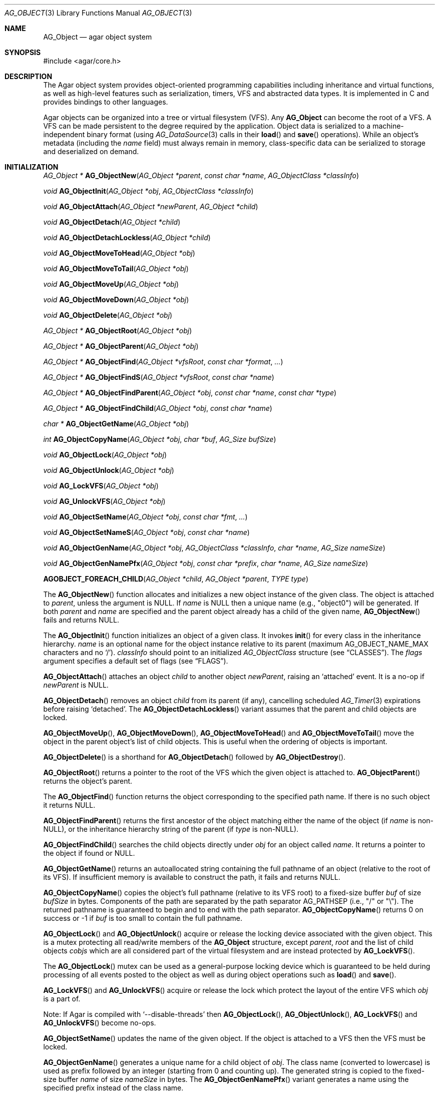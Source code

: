 .\" Copyright (c) 2001-2022 Julien Nadeau Carriere <vedge@csoft.net>.
.\" All rights reserved.
.\"
.\" Redistribution and use in source and binary forms, with or without
.\" modification, are permitted provided that the following conditions
.\" are met:
.\" 1. Redistribution of source code must retain the above copyright
.\"    notice, this list of conditions and the following disclaimer.
.\" 2. Redistributions in binary form must reproduce the above copyright
.\"    notice, this list of conditions and the following disclaimer in the
.\"    documentation and/or other materials provided with the distribution.
.\"
.\" THIS SOFTWARE IS PROVIDED BY THE AUTHOR ``AS IS'' AND ANY EXPRESS OR
.\" IMPLIED WARRANTIES, INCLUDING, BUT NOT LIMITED TO, THE IMPLIED
.\" WARRANTIES OF MERCHANTABILITY AND FITNESS FOR A PARTICULAR PURPOSE
.\" ARE DISCLAIMED. IN NO EVENT SHALL THE AUTHOR BE LIABLE FOR ANY DIRECT,
.\" INDIRECT, INCIDENTAL, SPECIAL, EXEMPLARY, OR CONSEQUENTIAL DAMAGES
.\" (INCLUDING BUT NOT LIMITED TO, PROCUREMENT OF SUBSTITUTE GOODS OR
.\" SERVICES; LOSS OF USE, DATA, OR PROFITS; OR BUSINESS INTERRUPTION)
.\" HOWEVER CAUSED AND ON ANY THEORY OF LIABILITY, WHETHER IN CONTRACT,
.\" STRICT LIABILITY, OR TORT (INCLUDING NEGLIGENCE OR OTHERWISE) ARISING
.\" IN ANY WAY OUT OF THE USE OF THIS SOFTWARE EVEN IF ADVISED OF THE
.\" POSSIBILITY OF SUCH DAMAGE.
.\"
.Dd March 17, 2002
.Dt AG_OBJECT 3
.Os
.ds vT Agar API Reference
.ds oS Agar 1.0
.Sh NAME
.Nm AG_Object
.Nd agar object system
.Sh SYNOPSIS
.Bd -literal
#include <agar/core.h>
.Ed
.Sh DESCRIPTION
The Agar object system provides object-oriented programming capabilities
including inheritance and virtual functions, as well as high-level features
such as serialization, timers, VFS and abstracted data types.
It is implemented in C and provides bindings to other languages.
.Pp
Agar objects can be organized into a tree or virtual filesystem (VFS).
Any
.Nm
can become the root of a VFS.
A VFS can be made persistent to the degree required by the application.
Object data is serialized to a machine-independent binary format (using
.Xr AG_DataSource 3
calls in their
.Fn load
and
.Fn save
operations).
While an object's metadata (including the
.Va name
field) must always remain in memory, class-specific data can be serialized
to storage and deserialized on demand.
.Sh INITIALIZATION
.nr nS 1
.Ft "AG_Object *"
.Fn AG_ObjectNew "AG_Object *parent" "const char *name" "AG_ObjectClass *classInfo"
.Pp
.Ft "void"
.Fn AG_ObjectInit "AG_Object *obj" "AG_ObjectClass *classInfo"
.Pp
.Ft "void"
.Fn AG_ObjectAttach "AG_Object *newParent" "AG_Object *child"
.Pp
.Ft "void"
.Fn AG_ObjectDetach "AG_Object *child"
.Pp
.Ft "void"
.Fn AG_ObjectDetachLockless "AG_Object *child"
.Pp
.Ft "void"
.Fn AG_ObjectMoveToHead "AG_Object *obj"
.Pp
.Ft "void"
.Fn AG_ObjectMoveToTail "AG_Object *obj"
.Pp
.Ft "void"
.Fn AG_ObjectMoveUp "AG_Object *obj"
.Pp
.Ft "void"
.Fn AG_ObjectMoveDown "AG_Object *obj"
.Pp
.Ft "void"
.Fn AG_ObjectDelete "AG_Object *obj"
.Pp
.Ft "AG_Object *"
.Fn AG_ObjectRoot "AG_Object *obj"
.Pp
.Ft "AG_Object *"
.Fn AG_ObjectParent "AG_Object *obj"
.Pp
.Ft "AG_Object *"
.Fn AG_ObjectFind "AG_Object *vfsRoot" "const char *format" "..."
.Pp
.Ft "AG_Object *"
.Fn AG_ObjectFindS "AG_Object *vfsRoot" "const char *name"
.Pp
.Ft "AG_Object *"
.Fn AG_ObjectFindParent "AG_Object *obj" "const char *name" "const char *type"
.Pp
.Ft "AG_Object *"
.Fn AG_ObjectFindChild "AG_Object *obj" "const char *name"
.Pp
.Ft "char *"
.Fn AG_ObjectGetName "AG_Object *obj"
.Pp
.Ft "int"
.Fn AG_ObjectCopyName "AG_Object *obj" "char *buf" "AG_Size bufSize"
.Pp
.Ft "void"
.Fn AG_ObjectLock "AG_Object *obj"
.Pp
.Ft "void"
.Fn AG_ObjectUnlock "AG_Object *obj"
.Pp
.Ft "void"
.Fn AG_LockVFS "AG_Object *obj"
.Pp
.Ft "void"
.Fn AG_UnlockVFS "AG_Object *obj"
.Pp
.Ft "void"
.Fn AG_ObjectSetName "AG_Object *obj" "const char *fmt" "..."
.Pp
.Ft "void"
.Fn AG_ObjectSetNameS "AG_Object *obj" "const char *name"
.Pp
.Ft "void"
.Fn AG_ObjectGenName "AG_Object *obj" "AG_ObjectClass *classInfo" "char *name" "AG_Size nameSize"
.Pp
.Ft "void"
.Fn AG_ObjectGenNamePfx "AG_Object *obj" "const char *prefix" "char *name" "AG_Size nameSize"
.Pp
.Fn AGOBJECT_FOREACH_CHILD "AG_Object *child" "AG_Object *parent" "TYPE type"
.Pp
.nr nS 0
The
.Fn AG_ObjectNew
function allocates and initializes a new object instance of the given class.
The object is attached to
.Fa parent ,
unless the argument is NULL.
If
.Fa name
is NULL then a unique name (e.g., "object0") will be generated.
If both
.Fa parent
and
.Fa name
are specified and the parent object already has a child of the given name,
.Fn AG_ObjectNew
fails and returns NULL.
.Pp
The
.Fn AG_ObjectInit
function initializes an object of a given class.
It invokes
.Fn init
for every class in the inheritance hierarchy.
.Fa name
is an optional name for the object instance relative to its parent (maximum
.Dv AG_OBJECT_NAME_MAX
characters and no
.Sq / ) .
.Fa classInfo
should point to an initialized
.Ft AG_ObjectClass
structure (see
.Sx CLASSES ) .
The
.Fa flags
argument specifies a default set of flags (see
.Sx FLAGS ) .
.Pp
.Fn AG_ObjectAttach
attaches an object
.Fa child
to another object
.Fa newParent ,
raising an
.Sq attached
event.
It is a no-op if
.Fa newParent
is NULL.
.Pp
.Fn AG_ObjectDetach
removes an object
.Fa child
from its parent (if any), cancelling scheduled
.Xr AG_Timer 3
expirations before raising
.Sq detached .
The
.Fn AG_ObjectDetachLockless
variant assumes that the parent and child objects are locked.
.Pp
.Fn AG_ObjectMoveUp ,
.Fn AG_ObjectMoveDown ,
.Fn AG_ObjectMoveToHead
and
.Fn AG_ObjectMoveToTail
move the object in the parent object's list of child objects.
This is useful when the ordering of objects is important.
.Pp
.Fn AG_ObjectDelete
is a shorthand for
.Fn AG_ObjectDetach
followed by
.Fn AG_ObjectDestroy .
.Pp
.Fn AG_ObjectRoot
returns a pointer to the root of the VFS which the given object is attached to.
.Fn AG_ObjectParent
returns the object's parent.
.Pp
The
.Fn AG_ObjectFind
function returns the object corresponding to the specified path name.
If there is no such object it returns NULL.
.Pp
.Fn AG_ObjectFindParent
returns the first ancestor of the object matching either the name of the
object (if
.Fa name
is non-NULL), or the inheritance hierarchy string of the parent (if
.Fa type
is non-NULL).
.Pp
.Fn AG_ObjectFindChild
searches the child objects directly under
.Fa obj
for an object called
.Fa name .
It returns a pointer to the object if found or NULL.
.Pp
.Fn AG_ObjectGetName
returns an autoallocated string containing the full pathname of an object
(relative to the root of its VFS).
If insufficient memory is available to construct the path, it fails and
returns NULL.
.Pp
.Fn AG_ObjectCopyName
copies the object's full pathname (relative to its VFS root) to a
fixed-size buffer
.Fa buf
of size
.Fa bufSize
in bytes.
Components of the path are separated by the path separator
.Dv AG_PATHSEP
(i.e., "/" or "\\").
The returned pathname is guaranteed to begin and to end with the path separator.
.Fn AG_ObjectCopyName
returns 0 on success or -1 if
.Fa buf
is too small to contain the full pathname.
.Pp
.Fn AG_ObjectLock
and
.Fn AG_ObjectUnlock
acquire or release the locking device associated with the given object.
This is a mutex protecting all read/write members of the
.Nm
structure, except
.Fa parent ,
.Fa root
and the list of child objects
.Fa cobjs
which are all considered part of the virtual filesystem and are instead
protected by
.Fn AG_LockVFS .
.Pp
The
.Fn AG_ObjectLock
mutex can be used as a general-purpose locking device which is guaranteed to
be held during processing of all events posted to the object as well as
during object operations such as
.Fn load
and
.Fn save .
.Pp
.Fn AG_LockVFS
and
.Fn AG_UnlockVFS
acquire or release the lock which protect the layout of the entire VFS
which
.Fa obj
is a part of.
.Pp
Note: If Agar is compiled with
.Sq --disable-threads
then
.Fn AG_ObjectLock ,
.Fn AG_ObjectUnlock ,
.Fn AG_LockVFS
and
.Fn AG_UnlockVFS
become no-ops.
.Pp
.Fn AG_ObjectSetName
updates the name of the given object.
If the object is attached to a VFS then the VFS must be locked.
.Pp
.Fn AG_ObjectGenName
generates a unique name for a child object of
.Fa obj .
The class name (converted to lowercase) is used as prefix followed by
an integer (starting from 0 and counting up).
The generated string is copied to the fixed-size buffer
.Fa name
of size
.Fa nameSize
in bytes.
The
.Fn AG_ObjectGenNamePfx
variant generates a name using the specified prefix instead of the class name.
.Pp
The
.Fn AGOBJECT_FOREACH_CHILD
macro iterates
.Fa child
over every child object of
.Fa parent .
The
.Fa child
pointer is cast to the given structure
.Fa type ,
without type checking.
Example:
.Bd -literal -offset indent
struct my_class *chld;

AGOBJECT_FOREACH_CHILD(chld, parent, my_class) {
	printf("Child object: %s\\n", AGOBJECT(chld)->name);
}
.Ed
.Sh CLASSES
.nr nS 1
.Ft "void"
.Fn AG_RegisterClass "AG_ObjectClass *classInfo"
.Pp
.Ft "void"
.Fn AG_UnregisterClass "AG_ObjectClass *classInfo"
.Pp
.Ft "AG_ObjectClass *"
.Fn AG_CreateClass "const char *classSpec" "AG_Size objectSize" "AG_Size classSize" "Uint major" "Uint minor"
.Pp
.Ft AG_ObjectInitFn
.Fn AG_ClassSetInit "AG_ObjectClass *cl" "AG_ObjectInitFn fn"
.Pp
.Ft AG_ObjectResetFn
.Fn AG_ClassSetReset "AG_ObjectClass *cl" "AG_ObjectResetFn fn"
.Pp
.Ft AG_ObjectDestroyFn
.Fn AG_ClassSetDestroy "AG_ObjectClass *cl" "AG_ObjectDestroyFn fn"
.Pp
.Ft AG_ObjectLoadFn
.Fn AG_ClassSetLoad "AG_ObjectClass *cl" "AG_ObjectLoadFn fn"
.Pp
.Ft AG_ObjectSaveFn
.Fn AG_ClassSetSave "AG_ObjectClass *cl" "AG_ObjectSaveFn fn"
.Pp
.Ft AG_ObjectEditFn
.Fn AG_ClassSetEdit "AG_ObjectClass *cl" "AG_ObjectEditFn fn"
.Pp
.Ft "void"
.Fn AG_DestroyClass "AG_ObjectClass *cl"
.Pp
.Ft "void"
.Fn AG_RegisterNamespace "const char *name" "const char *prefix" "const char *url"
.Pp
.Ft "void"
.Fn AG_UnregisterNamespace "const char *name"
.Pp
.Ft "AG_ObjectClass *"
.Fn AG_LookupClass "const char *classSpec"
.Pp
.Ft "AG_ObjectClass *"
.Fn AG_LoadClass "const char *classSpec"
.Pp
.Ft "void"
.Fn AG_RegisterModuleDirectory "const char *path"
.Pp
.Ft "void"
.Fn AG_UnregisterModuleDirectory "const char *path"
.Pp
.Ft "int"
.Fn AG_OfClass "AG_Object *obj" "const char *pattern"
.Pp
.Ft "char *"
.Fn AG_ObjectGetClassName "const AG_Object *obj" "int full"
.Pp
.Ft "AG_ObjectClass *"
.Fn AG_ObjectSuperclass "const AG_Object *obj"
.Pp
.Ft "int"
.Fn AG_ObjectGetInheritHier "AG_Object *obj" "AG_ObjectClass **pHier" "int *nHier"
.Pp
.Fn AGOBJECT_FOREACH_CLASS "AG_Object *child" "AG_Object *parent" "TYPE type" "const char *pattern"
.Pp
.nr nS 0
The
.Fn AG_RegisterClass
function registers a new object class.
.\" MANLINK(AG_Class)
.\" MANLINK(AG_Classes)
.\" MANLINK(AG_ObjectClass)
.Fa classInfo
should be an initialized
.Ft AG_ObjectClass
structure:
.Bd -literal
typedef struct ag_object_class {
	char hier[AG_OBJECT_HIER_MAX];	/* Full inheritance hierarchy */
	AG_Size size;             	/* Size of instance structure */
	AG_Version ver;          	/* Version numbers */
	void (*init)(void *obj);
	void (*reset)(void *obj);
	void (*destroy)(void *obj);
	int  (*load)(void *obj, AG_DataSource *ds, const AG_Version *ver);
	int  (*save)(void *obj, AG_DataSource *ds);
	void *(*edit)(void *obj);
	/* ... */
} AG_ObjectClass;
.Ed
.Pp
For example:
.Bd -literal
AG_ObjectClass MyClass = {
	"MyClass",
	sizeof(MyClass),
	{ 0,0 },
	Init,
	NULL,	/* reset */
	NULL,	/* destroy */
	Load,
	Save,
	NULL	/* edit */
};
.Ed
.Pp
We can define new operations (or other class-specific data) by overloading
.Ft AG_ObjectClass .
The
.Ft AG_WidgetClass
class in Agar-GUI, for instance, overloads
.Ft AG_ObjectClass
and adds 3 new methods:
.Bd -literal
typedef struct ag_widget_class {
	struct ag_object_class _inherit;
	void (*draw)(void *);
	void (*size_request)(void *, AG_SizeReq *);
	int  (*size_allocate)(void *, const AG_SizeAlloc *);
} AG_WidgetClass;
.Ed
.Pp
For example:
.Bd -literal
AG_WidgetClass agButtonClass = {
	{
		"AG_Widget:AG_Button",  /* or "Agar(Widget:Button)" */
		sizeof(AG_Button),
		{ 0,0 },
		Init,
		NULL,	/* reset */
		NULL,	/* destroy */
		NULL,	/* load */
		NULL,	/* save */
		NULL	/* edit */
	},
	Draw,
	SizeRequest,
	SizeAllocate
};
.Ed
.Pp
The first field
.Va hier
is the inheritance hierarchy string.
For example, "AG_Widget:AG_Button" says that
.Ft AG_Button
is a direct subclass of
.Ft AG_Widget
(and
.Ft AG_Widget
is implicitely a subclass of
.Nm ) .
.Pp
Alternatively, if a namespace called "Agar" exists and is mapped to the
"AG_" prefix then the inheritance hierarchy can be also written as
"Agar(Widget:Button)".
If implementing the class requires specific libraries available as dynamically
loaded modules via
.Xr AG_DSO 3 ,
this can be indicated in the
.Va hier
string by a terminating "@" followed by one or more library names, separated
by commas.
For example:
.Bd -literal
    "AG_Widget:MY_Widget@myLib,myOtherLib"
.Ed
.Pp
The
.Va size
member specifies the size in bytes of the object instance structure.
.Va ver
is an optional datafile version number (see
.Xr AG_Version 3 ) .
.Pp
.Fn init
initializes a new object instance.
It is called after successful allocation of a new object by
.Fn AG_ObjectNew
or
.Fn AG_ObjectInit .
.Pp
.Fn reset
restores the state of the object to an initial state.
It is invoked by
.Fn AG_ObjectLoad
prior to
.Fn load ,
and also by
.Fn AG_ObjectDestroy
prior to
.Fn destroy .
.Pp
.Fn destroy
frees all resources allocated by
.Fn init
(excluding any which were freed previously by
.Fn reset ) .
.Pp
.Fn load
reads the serialized state of object
.Fa obj
from data source
.Fa ds .
.Fn save
saves the state of
.Fa obj
to data source
.Fa ds .
.Fn load
and
.Fn save
must both return 0 on success or -1 on failure.
See
.Xr AG_DataSource 3
and the
.Sx SERIALIZATION
section.
.Pp
.Fn edit
is an application-specific method.
In a typical Agar GUI application
.Fn edit
may generate and return an
.Xr AG_Window 3
or an
.Xr AG_Box 3 .
.Pp
.Fn AG_UnregisterClass
removes the specified object class.
.Pp
.Fn AG_CreateClass
offers an alternative to passing a statically-initialized
.Ft AG_ObjectClass
to
.Fn AG_RegisterClass .
The
.Fn AG_CreateClass
function allocates and initializes an
.Ft AG_ObjectClass
structure (or derivative thereof).
.Fn AG_ClassSetInit ,
.Fn AG_ClassSetReset ,
.Fn AG_ClassSetDestroy ,
.Fn AG_ClassSetLoad ,
.Fn AG_ClassSetSave
and
.Fn AG_ClassSetEdit
can be used to subsequently set the function pointers for the individual
operations.
They return a pointer to the previous operation.
.Fn AG_DestroyClass
unregisters and frees an auto-allocated
.Ft AG_ObjectClass
(or derivative thereof).
.Pp
.Fn AG_RegisterNamespace
registers a new namespace with the specified name, prefix and informational
URL.
For example, Agar registers its own using:
.Bd -literal -offset indent
AG_RegisterNamespace("Agar", "AG_", "https://libagar.org/");
.Ed
.Pp
Once the namespace is registered, it is possible to specify inheritance
hierarchies using the partitioned
.Em namespace
format:
.Bd -literal -offset indent
Agar(Widget:Button):MyLib(MyButton)
.Ed
.Pp
which is equivalent to the conventional format:
.Bd -literal -offset indent
AG_Widget:AG_Button:MY_Button
.Ed
.Pp
The
.Fn AG_UnregisterNamespace
function removes all information about the specified namespace.
.Pp
The
.Fn AG_LookupClass
function looks up the
.Ft AG_ObjectClass
structure describing the specified class (in namespace or expanded format).
If there is no currently registered class matching the specification,
.Fn AG_LookupClass
returns NULL.
.Pp
.Fn AG_LoadClass
ensures that the object class specified in
.Fa classSpec
(see
.Fn AG_RegisterClass
for details on the format) is registered, possibly loading one or more
dynamic library files if they are specified in the string.
Dynamic library dependencies are given in the form of a terminating
.Sq @lib1,lib2,...
string.
.Fn AG_LoadClass
scans the registered module directories (see
.Fn AG_RegisterModuleDirectory )
for the libraries specified in the string.
Bare library names are given (the actual filenames are platform-dependent).
Libraries that are found (and not already in memory) are loaded via
.Xr AG_DSO 3 .
The first library must define a
.Sq myFooClass
symbol (where
.Sq myFoo
is the name of the class transformed from
.Sq MY_Foo ) ,
for an
.Ft AG_ObjectClass
structure describing the class (i.e., the same structure that is passed to
.Fn AG_RegisterClass ) .
.Pp
.Fn AG_UnloadClass
unregisters the specified class and also decrements the reference count of
any dynamically-located module associated with it.
If this reference count reaches zero, the module is removed from the current
process's address space.
.Pp
The
.Fn AG_RegisterModuleDirectory
function adds the specified directory to the module search path.
.Fn AG_UnregisterModuleDirectory
removes the specified directory from the search path.
.Pp
Given an inheritance hierarchy string (with wildcards),
.Fn AG_OfClass
evaluates whether
.Fa obj
is an instance of the
specified class and returns a boolean (0 = False, 1 = True) indicating
whether the object is an instance of a matching class.
For example:
.Bd -literal
AG_Button *btn = AG_ButtonNew( ... );

if (AG_OfClass(btn, "AG_Widget:AG_Button")) {
	/*
	 * btn is an instance of AG_Button, and *not* a subclass of it.
	 */
}
if (AG_OfClass(btn, "AG_Widget:AG_Button:*")) {
	/*
	 * btn is an instance of AG_Button, or a subclass of AG_Button.
	 */
}
.Ed
.Pp
Fast paths are provided for patterns such as "Super:Sub:*" and "Super:Sub",
but patterns such as "Super:*:Sub:*" are also supported.
.Pp
.Fn AG_ObjectGetClassName
returns a newly-allocated string containing the name of the class of an
object
.Fa obj .
If
.Fa full
is 1, return the complete inheritance hierarchy (e.g., "AG_Widget:AG_Button").
Otherwise, return only the subclass (e.g., "AG_Button").
.Pp
.Fn AG_ObjectSuperclass
returns a pointer to the
.Fa AG_ObjectClass
structure describing the superclass of
.Fa obj .
If
.Fa obj
is an instance of the base class (AG_Object), then a pointer to the
.Nm
class is returned.
.Pp
The
.Fn AG_ObjectGetInheritHier
function returns into
.Fa pHier
an array of
.Ft AG_ObjectClass
pointers describing the inheritance hierarchy of an object.
The size of the array is returned into
.Fa nHier .
If the returned item count is > 0, the returned array should be freed when
no longer in use.
.Fn AG_ObjectGetInheritHier
returns 0 on success or -1 if there is insufficient memory.
.Pp
The
.Fn AGOBJECT_FOREACH_CLASS
macro iterates
.Fa child
over every child object of
.Fa parent
which is an instance of the class specified by
.Fa pattern .
.Fa child
is cast to the given structure
.Fa type .
Example:
.Bd -literal -offset indent
struct my_class *chld;

AGOBJECT_FOREACH_CLASS(chld, parent, my_class, "MyClass") {
	printf("Object %s is an instance of MyClass\\n",
	    AGOBJECT(chld)->name);
}
.Ed
.Sh RELEASING RESOURCES
.nr nS 1
.Ft "void"
.Fn AG_ObjectDestroy "AG_Object *obj"
.Pp
.Ft void
.Fn AG_ObjectReset "AG_Object *obj"
.Pp
.Ft "void"
.Fn AG_ObjectFreeEvents "AG_Object *obj"
.Pp
.Ft "void"
.Fn AG_ObjectFreeVariables "AG_Object *obj"
.Pp
.Ft "void"
.Fn AG_ObjectFreeChildren "AG_Object *obj"
.Pp
.Ft "void"
.Fn AG_ObjectFreeChildrenLockless "AG_Object *obj"
.Pp
.nr nS 0
.Fn AG_ObjectReset
restores the state of an object to some initial state.
It invokes the object's
.Fn reset ,
which is expected to bring the object to a consistent state prior to
deserialization (before
.Fn load ) .
.Pp
.Fn AG_ObjectDestroy
frees all resources allocated by an object.
It invokes the
.Fn reset
and
.Fn destroy
methods over each class in the inheritance hierarchy.
.Fn AG_ObjectDestroy
also cancels any scheduled
.Xr AG_Timer 3
expiration.
.Fn AG_ObjectDestroy
implies
.Fn AG_ObjectFreeEvents ,
.Fn AG_ObjectFreeVariables
and
.Fn AG_ObjectFreeChildren .
Unless
.Dv AG_OBJECT_STATIC
is set,
.Fn AG_ObjectDestroy
also implies
.Xr free 3 .
.Pp
.Fn AG_ObjectFreeEvents
clears all configured event handlers (also cancelling any scheduled timer
expirations).
.Pp
.Fn AG_ObjectFreeVariables
clears the property table (i.e., the table of
.Xr AG_Variable 3 )
associated with the object.
.Pp
.Fn AG_ObjectFreeChildren
invokes
.Fn AG_ObjectDetach
and
.Fn AG_ObjectDestroy
on all child objects under
.Fa parent .
The
.Fn AG_ObjectFreeChildrenLockless
variant presumes that
.Fa parent
is locked.
.Sh SERIALIZATION
.nr nS 1
.Ft "int"
.Fn AG_ObjectLoad "AG_Object *obj"
.Pp
.Ft "int"
.Fn AG_ObjectLoadFromFile "AG_Object *obj" "const char *file"
.Pp
.Ft "int"
.Fn AG_ObjectLoadFromDB "AG_Object *obj" "AG_Db *db" "const AG_Dbt *key"
.Pp
.Ft "int"
.Fn AG_ObjectLoadData "AG_Object *obj"
.Pp
.Ft "int"
.Fn AG_ObjectLoadDataFromFile "AG_Object *obj" "const char *file"
.Pp
.Ft "int"
.Fn AG_ObjectLoadGeneric "AG_Object *obj"
.Pp
.Ft "int"
.Fn AG_ObjectLoadGenericFromFile "AG_Object *obj" "const char *file"
.Pp
.Ft "int"
.Fn AG_ObjectSave "AG_Object *obj"
.Pp
.Ft "int"
.Fn AG_ObjectSaveAll "AG_Object *obj"
.Pp
.Ft "int"
.Fn AG_ObjectSaveToFile "AG_Object *obj" "const char *path"
.Pp
.Ft "int"
.Fn AG_ObjectSaveToDB "AG_Object *obj" "AG_Db *db" "const AG_Dbt *key"
.Pp
.Ft "int"
.Fn AG_ObjectSerialize "AG_Object *obj" "AG_DataSource *ds"
.Pp
.Ft "int"
.Fn AG_ObjectUnserialize "AG_Object *obj" "AG_DataSource *ds"
.Pp
.Ft "int"
.Fn AG_ObjectReadHeader "AG_DataSource *ds" "AG_ObjectHeader *header"
.Pp
.Ft "int"
.Fn AG_ObjectPageIn "AG_Object *obj"
.Pp
.Ft "int"
.Fn AG_ObjectPageOut "AG_Object *obj"
.Pp
.nr nS 0
These functions implement serialization, or archiving of the state of an
.Nm
to a flat, machine-independent binary format.
.Pp
The
.Fn AG_ObjectLoad*
family of functions load the state of an Agar object from some binary data
source.
The generic
.Nm
state is loaded first, followed by the object's serialized data (which is read
by invoking the
.Fn load
function of every class in the inheritance hierarchy).
The
.Fn AG_ObjectLoad ,
.Fn AG_ObjectLoadGeneric
and
.Fn AG_ObjectLoadData
functions look for an archive file in the default search path (using the
.Sq load-path
setting of
.Xr AG_Config 3 ) .
The
.Fn AG_ObjectLoadFromFile ,
.Fn AG_ObjectLoadGenericFromFile
and
.Fn AG_ObjectLoadDataFromFile
variants attempt to load the object state from a specific file.
The
.Fn AG_ObjectLoadFromDB
variant loads the object state from the given
.Xr AG_Db 3
database entry.
.Pp
The
.Fn AG_ObjectSave*
family of functions serialize and save the state of the given object.
The generic
.Nm
state is written first, followed by the object's serialized data
(which is written by invoking the
.Fn save
function of every class in the inheritance hierarchy).
The
.Fn AG_ObjectSave
function creates an archive of the given object in the default location
(i.e., the
.Sq save-path
setting of
.Xr AG_Config 3 ) .
The
.Fn AG_ObjectSaveAll
variant saves the object's children as well as the object itself.
.Fn AG_ObjectSaveToFile
archives the object to the specified file.
.Fn AG_ObjectSaveToDB
archives the object to the given
.Xr AG_Db 3
entry.
.Pp
The
.Fn AG_ObjectSerialize
function writes an archive of the given object to the specified
.Xr AG_DataSource 3 ,
and
.Fn AG_ObjectUnserialize
reads an archive of the given object.
.\" MANLINK(AG_ObjectHeader)
.Pp
The
.Fn AG_ObjectReadHeader
routine attempts to read the header of a serialized Agar object from a
.Xr AG_DataSource 3
and returns 0 on success or -1 if no valid header could be read.
On success, header information is returned into the
.Fa header
structure:
.Bd -literal
typedef struct ag_object_header {
	char hier[AG_OBJECT_HIER_MAX];	    /* Inheritance hierarchy */
	char libs[AG_OBJECT_LIBS_MAX];	    /* Library list */
	char classSpec[AG_OBJECT_HIER_MAX]; /* Full class specification */
	Uint32 dataOffs;                    /* Dataset offset */
	AG_Version ver;                     /* AG_Object version */
	Uint flags;                         /* Object flags */
} AG_ObjectHeader;
.Ed
.Pp
The
.Fn AG_ObjectPageIn
function loads an object's data into memory and sets the
.Dv AG_OBJECT_RESIDENT
flag.
.Fn AG_ObjectPageOut
checks whether an object is referenced by another object and if that is
not the case, the data is serialized to permanent storage, freed from
memory and
.Dv AG_OBJECT_RESIDENT
is cleared.
Both functions return 0 on success or -1 if an error has occurred.
.Sh FLAGS
The following public
.Nm
flags are defined:
.Bl -tag -width "AG_OBJECT_NON_PERSISTENT "
.It AG_OBJECT_FLOATING_VARS
Remove all entries of the
.Xr AG_Variable 3
table in
.Fn AG_ObjectLoad .
By default, the existing table is preserved and entries are created or
replaced by items found in the archive.
.It AG_OBJECT_NON_PERSISTENT
Disables archiving of the object and its children.
If set,
.Fn AG_ObjectSave
becomes a no-op and
.Fn AG_ObjectLoad
calls will fail.
.It AG_OBJECT_INDESTRUCTIBLE
Application-specific advisory flag.
.It AG_OBJECT_RESIDENT
The object's data exists in memory.
Set by
.Fn AG_ObjectPageIn
and
.Fn AG_ObjectPageOut .
.It AG_OBJECT_STATIC
Object is statically allocated (or allocated via a facility other than
.Xr malloc 3 ) .
Disable use of
.Xr free 3
by
.Fn AG_ObjectDestroy .
.It AG_OBJECT_READONLY
Application-specific advisory flag.
.It AG_OBJECT_REOPEN_ONLOAD
If an
.Fn edit
operation is defined, indicate that elements associated with its return
value (such as GUI windows or elements in the case of a GUI application)
should be recreated whenever
.Fn AG_ObjectLoad
is used.
.It AG_OBJECT_REMAIN_DATA
Prevent the object's data from being freed by
.Fn AG_ObjectReset
when a
.Fn AG_ObjectPageOut
call is made and the reference count reaches zero.
.It AG_OBJECT_DEBUG
Application-specific debugging flag.
.It AG_OBJECT_NAME_ONATTACH
Automatically generate a unique name for the object as soon as
.Fn AG_ObjectAttach
occurs.
.It AG_OBJECT_CHLD_AUTOSAVE
Serialize the object's children in
.Fn AG_ObjectSerialize .
.El
.Sh EVENTS
The
.Nm
mechanism generates the following events:
.Bl -tag -width 2n
.It Fn attached "AG_Object *parent"
The object has been attached to a new parent.
.It Fn detached "AG_Object *parent"
The object has been detached from its parent.
.It Fn renamed "void"
The object's name has changed.
.It Fn object-post-load "const char *path"
Invoked by
.Fn AG_ObjectLoadData ,
on success.
If the object was loaded from file,
.Fa path
is the pathname of the file.
.It Fn bound "AG_Variable *V"
A new variable binding has been created, or the value of an existing binding
has been updated; see
.Xr AG_Variable 3
for details.
.El
.Sh STRUCTURE DATA
For the
.Ft AG_ObjectClass
structure (see
.Sx CLASSES
section):
.Pp
.Bl -tag -compact -width "void (*destroy) "
.It Ft char *hier
Full inheritance hierarchy.
.It Ft AG_Size size
Size of instance structure (in bytes).
.It Ft AG_Version ver
Versioning information (see
.Xr AG_Version 3 ) .
.It Ft void (*init)
Initialization routine.
.It Ft void (*reset)
Cleanup routine (for
.Fn AG_ObjectReset ) .
.It Ft void (*destroy)
Final cleanup routine.
.It Ft int (*load)
Deserialization routine.
.It Ft int (*save)
Serialization routine.
.It Ft void *(*edit)
Application-specific entry point.
.El
.Pp
The following read-only members are initialized internally:
.Pp
.Bl -tag -compact -width "TAILQ(AG_ObjectClass) sub "
.It Ft char *name
The name for this class only.
.It Ft char *libs
Comma-separated list of DSO modules.
.It Ft AG_ObjectClass *super
Pointer to the superclass.
.It Ft TAILQ(AG_ObjectClass) sub
Direct subclasses of this class.
.El
.Pp
For the
.Ft AG_Object
structure:
.Bl -tag -width "char name[AG_OBJECT_NAME_MAX] "
.It Ft char name[AG_OBJECT_NAME_MAX]
Unique (in parent) identifier for this object instance.
May not contain
.Sq / .
.It Ft AG_ObjectClass *cls
A pointer to the
.Ft AG_ObjectClass
for this object's class
(see
.Sx CLASSES
section).
.It Ft Uint flags
Option flags for this object instance (see
.Sx FLAGS
section).
.It Ft TAILQ(AG_Event) events
Table of registered event handlers (set by
.Xr AG_SetEvent 3 )
and virtual functions (set by
.Fn AG_Set<Type>Fn ) .
.It Ft TAILQ(AG_Timer) timers
List of active timers (see
.Xr AG_Timer 3 ) .
.It Ft TAILQ(AG_Variable) vars
Named variables (see
.Xr AG_Variable 3 ) .
.It Ft TAILQ(AG_Object) children
List of child objects.
The
.Fn AGOBJECT_FOREACH_CHILD ,
.Fn AGOBJECT_FOREACH_CHILD_REVERSE ,
.Fn AGOBJECT_NEXT_CHILD ,
.Fn AGOBJECT_LAST_CHILD
and
.Fn AGOBJECT_FOREACH_CLASS
macros can be used to iterate over this list.
.El
.Sh EXAMPLES
The Agar GUI system represents user interfaces using a tree of
.Xr AG_Widget 3
objects attached to a parent
.Xr AG_Window 3
which is itself attached to a parent
.Xr AG_Driver 3 .
.Pp
The
.Xr SG 3
scene-graph structure of Agar-SG is a VFS of
.Xr SG_Node 3
objects.
Non-visible nodes can be paged out to storage, saving memory.
.Pp
Edacious (https://edacious.org/) represents circuits, components and simulation
data using an in-memory VFS.
Circuits are saved to a flat binary file which embeds the circuit's serialized
data with that of its sub-components (which may include third-party components,
in which case
.Nm
will autoload any required DSOs).
.Pp
See
.Pa core/dummy_object.[ch]
and
.Pa tests/objsystem*.c
in Agar sources.
.Sh SEE ALSO
.Xr AG_Event 3 ,
.Xr AG_Intro 3 ,
.Xr AG_Timer 3 ,
.Xr AG_Variable 3
.Sh HISTORY
The
.Nm
interface appeared in Agar 1.0.
.Fn AG_ObjectFreeDataset
was renamed
.Fn AG_ObjectReset
in Agar 1.6.0.
The functions
.Fn AG_CreateClass ,
.Fn AG_ClassSetInit ,
.Fn AG_ClassSetReset ,
.Fn AG_ClassSetDestroy ,
.Fn AG_ClassSetLoad ,
.Fn AG_ClassSetSave ,
.Fn AG_ClassSetEdit ,
.Fn AG_DestroyClass
and
.Fn AG_ObjectGetClassName
appeared in Agar 1.6.0.
